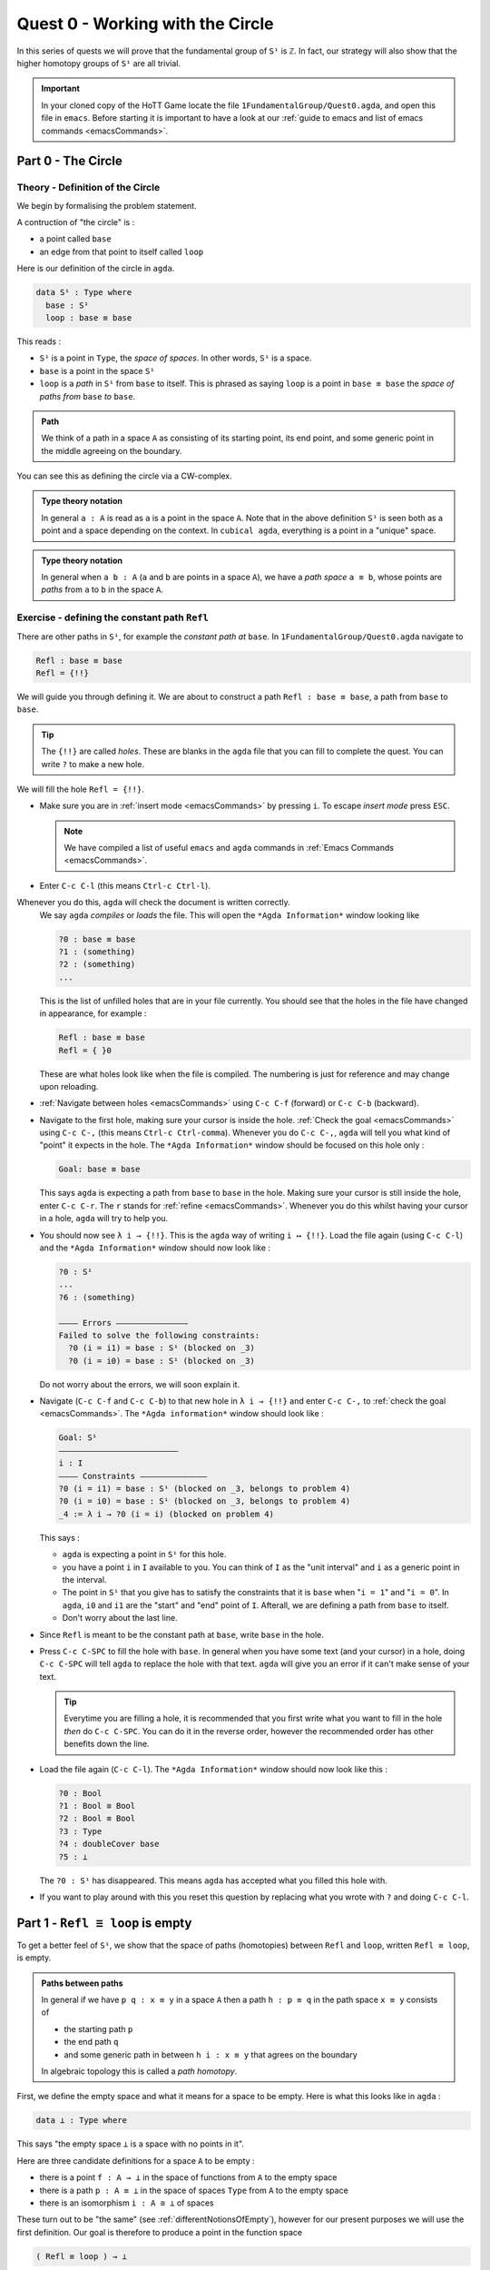 .. _quest0WorkingWithTheCircle:

*********************************
Quest 0 - Working with the Circle
*********************************

In this series of quests we will prove that the fundamental group
of ``S¹`` is ``ℤ``.
In fact, our strategy will also show that the higher homotopy groups of
``S¹`` are all trivial.

.. important::

   In your cloned copy of the HoTT Game locate the file
   ``1FundamentalGroup/Quest0.agda``,
   and open this file in ``emacs``.
   Before starting it is important to have a look at
   our :ref:`guide to emacs and list of emacs commands <emacsCommands>`.

.. _part0TheCircle:

Part 0 - The Circle
=====================================

Theory - Definition of the Circle
---------------------------------

We begin by formalising the problem statement.

A contruction of "the circle" is :

- a point called ``base``
- an edge from that point to itself called ``loop``

Here is our definition of the circle in ``agda``.

.. code-block:: agda

   data S¹ : Type where
     base : S¹
     loop : base ≡ base

.. image:: images/S1-final.gif
  :width: 1000
  :alt: S1

This reads :

* ``S¹`` is a point in ``Type``, the *space of spaces*.
  In other words, ``S¹`` is a space.
* ``base`` is a point in the space ``S¹``
* ``loop`` is a *path* in ``S¹`` from ``base`` to itself.
  This is phrased as saying ``loop`` is a point in ``base ≡ base``
  the *space of paths from* ``base`` *to* ``base``.

.. admonition:: Path

   We think of a path in a space ``A`` as consisting
   of its starting point, its end point,
   and some generic point in the middle
   agreeing on the boundary.

You can see this as defining the circle via a CW-complex.

.. admonition:: Type theory notation

   In general ``a : A`` is read as ``a`` is a point
   in the space ``A``.
   Note that in the above definition ``S¹`` is seen
   both as a point and a space depending on the context.
   In ``cubical agda``,
   everything is a point in a "unique" space.

.. admonition:: Type theory notation

   In general when ``a b : A``
   (``a`` and ``b`` are points in a space ``A``),
   we have a *path space* ``a ≡ b``,
   whose points are *paths* from
   ``a`` to ``b`` in the space ``A``.

Exercise - defining the constant path ``Refl``
----------------------------------------------

There are other paths in ``S¹``,
for example the *constant path at* ``base``.
In ``1FundamentalGroup/Quest0.agda`` navigate to

.. code-block:: agda

   Refl : base ≡ base
   Refl = {!!}

We will guide you through defining it.
We are about to construct a path ``Refl : base ≡ base``,
a path from ``base`` to ``base``.

.. tip::

   The ``{!!}`` are called *holes*.
   These are blanks in the ``agda`` file that you can fill
   to complete the quest.
   You can write ``?`` to make a new hole.

We will fill the hole ``Refl = {!!}``.

* Make sure you are in :ref:`insert mode <emacsCommands>` by pressing ``i``.
  To escape *insert mode* press ``ESC``.

  .. NOTE::

     We have compiled a list of useful ``emacs`` and ``agda`` commands in
     :ref:`Emacs Commands <emacsCommands>`.

* Enter ``C-c C-l`` (this means ``Ctrl-c Ctrl-l``).
Whenever you do this, ``agda`` will check the document is written correctly.
  We say ``agda`` *compiles*  or *loads* the file.
  This will open the ``*Agda Information*`` window looking like

  .. code-block::

     ?0 : base ≡ base
     ?1 : (something)
     ?2 : (something)
     ...

  This is the list of unfilled holes that are in your file currently.
  You should see that the holes in the file have changed in appearance,
  for example :

  .. code-block:: agda

     Refl : base ≡ base
     Refl = { }0

  These are what holes look like when the file is compiled.
  The numbering is just for reference and may change upon reloading.
* :ref:`Navigate between holes <emacsCommands>` using ``C-c C-f`` (forward)
  or ``C-c C-b`` (backward).
* Navigate to the first hole, making sure your cursor is inside the hole.
  :ref:`Check the goal <emacsCommands>` using ``C-c C-,`` (this means ``Ctrl-c Ctrl-comma``).
  Whenever you do ``C-c C-,``, ``agda`` will tell you what kind of "point" it expects in the hole.
  The ``*Agda Information*`` window should be focused on this hole only :

  .. code::

     Goal: base ≡ base

  This says ``agda`` is expecting a path from ``base`` to ``base`` in the hole.
  Making sure your cursor is still inside the hole, enter ``C-c C-r``.
  The ``r`` stands for :ref:`refine <emacsCommands>`.
  Whenever you do this whilst having your cursor in a hole,
  ``agda`` will try to help you.
* You should now see ``λ i → {!!}``.
  This is the ``agda`` way of writing ``i ↦ {!!}``.
  Load the file again (using ``C-c C-l``) and
  the ``*Agda Information*`` window should now look like :

  .. code-block::

     ?0 : S¹
     ...
     ?6 : (something)

     ———— Errors ———————————————
     Failed to solve the following constraints:
       ?0 (i = i1) = base : S¹ (blocked on _3)
       ?0 (i = i0) = base : S¹ (blocked on _3)

  Do not worry about the errors,
  we will soon explain it.

* Navigate (``C-c C-f`` and ``C-c C-b``) to that new hole in ``λ i → {!!}`` and
  enter ``C-c C-,`` to  :ref:`check the goal <emacsCommands>`.
  The ``*Agda information*`` window should look like :

  .. code-block::

     Goal: S¹
     —————————————————————————
     i : I
     ———— Constraints ——————————————
     ?0 (i = i1) = base : S¹ (blocked on _3, belongs to problem 4)
     ?0 (i = i0) = base : S¹ (blocked on _3, belongs to problem 4)
     _4 := λ i → ?0 (i = i) (blocked on problem 4)

  This says :

  * ``agda`` is expecting a point in ``S¹`` for this hole.
  * you have a point ``i`` in ``I`` available to you.
    You can think of ``I`` as the "unit interval"
    and ``i`` as a generic point in the interval.
  * The point in ``S¹`` that you give has to satisfy the constraints that
    it is ``base`` when "``i = 1``" and "``i = 0``".
    In ``agda``, ``i0`` and ``i1`` are the "start" and "end" point of ``I``.
    Afterall, we are defining a path from ``base`` to itself.
  * Don't worry about the last line.

* Since ``Refl`` is meant to be the constant path at ``base``,
  write ``base`` in the hole.
* Press ``C-c C-SPC`` to fill the hole with ``base``.
  In general when you have some text (and your cursor) in a hole,
  doing ``C-c C-SPC`` will tell ``agda`` to replace the hole with that text.
  ``agda`` will give you an error if it can't make sense of your text.

  .. tip::

     Everytime you are filling a hole,
     it is recommended that you first write what you want to fill
     in the hole *then* do ``C-c C-SPC``.
     You can do it in the reverse order,
     however the recommended order has other benefits down the line.

* Load the file again (``C-c C-l``).
  The ``*Agda Information*`` window should now look like this :

  .. code-block:: agda

     ?0 : Bool
     ?1 : Bool ≅ Bool
     ?2 : Bool ≡ Bool
     ?3 : Type
     ?4 : doubleCover base
     ?5 : ⊥

  The ``?0 : S¹`` has disappeared.
  This means ``agda`` has accepted what you filled this hole with.
* If you want to play around with this you reset this question
  by replacing what you wrote with ``?`` and doing
  ``C-c C-l``.

.. _part1ReflEquivLoopIsEmpty:

Part 1 -  ``Refl ≡ loop`` is empty
==================================

To get a better feel of ``S¹``,
we show that the space of paths (homotopies) between
``Refl`` and ``loop``, written ``Refl ≡ loop``, is empty.

.. admonition:: Paths between paths

   In general if we have ``p q : x ≡ y`` in a space ``A``
   then a path ``h : p ≡ q`` in the path space ``x ≡ y``
   consists of

   - the starting path ``p``
   - the end path ``q``
   - and some generic path in between ``h i : x ≡ y``
     that agrees on the boundary

   ..
     insert picture

   In algebraic topology this is called a *path homotopy*.

First, we define the empty space and what it means for a space to be empty.
Here is what this looks like in ``agda`` :

.. code-block:: agda

   data ⊥ : Type where

This says "the empty space ``⊥`` is a space with no points in it".

Here are three candidate definitions for a space ``A`` to be empty :

* there is a point ``f : A → ⊥``
  in the space of functions from ``A`` to the empty space
* there is a path ``p : A ≡ ⊥``
  in the space of spaces ``Type`` from ``A`` to the empty space
* there is an isomorphism ``i : A ≅ ⊥`` of spaces

These turn out to be "the same"
(see :ref:`differentNotionsOfEmpty`),
however for our present purposes we will use the first definition.
Our goal is therefore to produce a point in the function space

.. code-block:: agda

   ( Refl ≡ loop ) → ⊥

The authors of this series have thought long and hard
about how one would come up with the following argument.
Unfortunately, sometimes mathematics is in need of a new trick
and this was one of them.

.. admonition:: The trick

   We make a path ``p : true ≡ false``
   from the assumed path (homotopy) ``h : Refl ≡ loop`` by
   constructing a non-trivial ``Bool``-bundle over the circle,
   hence obtaining a map ``( Refl ≡ loop ) → ⊥``.

To elaborate :
``Bool`` here refers to the discrete space with two points ``true, false``.
We will create a map ``doubleCover : S¹ → Type`` that sends
``base`` to ``Bool`` and the path ``loop`` to
a non-trivial path ``flipPath : Bool ≡ Bool`` in the space of spaces.

.. image:: images/doubleCover-final.gif
  :width: 1000
  :alt: doubleCover

Viewing the picture vertically,
for each point ``x : S¹``,
we call ``doubleCover x`` the *fiber of* ``doubleCover`` *over* ``x``.
All the fibers look like ``Bool``, hence our choice of the name ``Bool``- \*bundle*.

.. admonition:: Homotopy type theory

   A path ``p : X ≡ Y`` between two *spaces* ``X Y : Type``
   (viewed as points in the space of spaces)
   can be visualised as follows :

   * Two spaces ``X`` and ``Y`` as end points.
   * For the generic point ``i : I`` in the interval
     ``p i : Type`` is a space that varies continuously with to respect to ``i``
     such that ``p 0`` is ``X`` and ``p 1`` is ``Y``.

   The continuity guarantees that each point along the path looks "the same".
   In particular the end points look "the same".

We will get a path from ``true`` to ``false``
in the fiber of ``doubleCover`` over ``base``
by "lifting the homotopy" ``h : Refl ≡ loop`` and
considering the end points of the "lifted paths".
``Refl`` will "lift" to a "constant path" and ``loop`` will "lift" to

.. image:: images/lifted_loops.png
  :width: 1000
  :alt: liftedPaths

Let's assume for the moment that we have ``flipPath`` already and
define ``doubleCover``.

* Make sure you are in :ref:`insert mode <emacsCommands>`.
* Navigate to the definition of ``doubleCover`` and make sure
  you have :ref:`loaded the file <emacsCommands>` with ``C-c C-l``.

  .. code-block:: agda

     doubleCover : S¹ → Type
     doubleCover x = {!!}

* :ref:`Navigate to the hole <emacsCommands>` and :ref:`check the goal<emacsCommands>`.
  It should look like

  .. code::

     Goal: Type
     ————————————————————
     x : S¹

  This says it is expecting a point in ``Type``, the space of spaces,
  i.e. it expects a space.
  We will first :ref:`case on x <emacsCommands>`
  by writing ``x`` in the hole and doing ``C-c C-c`` (``c`` for cases).
  You should now see two new holes :

  .. code-block:: agda

     doubleCover : S¹ → Type
     doubleCover base = {!!}
     doubleCover (loop i) = {!!}

  This means :
  ``S¹`` is made from a point ``base`` and an edge ``loop``,
  so a map out of ``S¹`` to a space is the same as choosing
  a point to map ``base`` to, and an edge to map ``loop`` to respectively.
  Since ``loop`` is a path from ``base`` to itself,
  its image must also be a path from the image of ``base`` to itself.
* :ref:`Navigate <emacsCommands>` to the first new hole and :ref:`check the goal<emacsCommands>`.
  We want to map ``base`` to the space ``Bool`` so
  write ``Bool`` in the hole, then do ``C-c C-SPC`` to :ref:`fill <emacsCommands>` it.
* :ref:`Navigate <emacsCommands>` to the second new hole and :ref:`check the goal<emacsCommands>`.
  Here ``loop i`` is a generic point in the path ``loop``,
  where ``i : I`` is a generic point of the "unit interval".
  We are assuming we have ``flipPath`` defined already
  and want to map ``loop`` to ``flipPath``,
  so ``loop i`` should map to a generic point in the path ``flipPath``.

  .. NOTE::

     We can use ``flipPath`` without completing the definition of ``flipPath``.

  Try filling the hole.
* Once you think you are done, :ref:`reload <emacsCommands>` the ``agda`` file with ``C-c C-l``
  and if it doesn't complain
  this means there are no problems with your definition.
  Compare your definition to that in ``1FundamentalGroup/Quest0Solutions.agda``
  to check that your definition is the one we want.
  To navigate to solutions file escape *insert mode* using ``ESC`` and do ``SPC f f``
  to find the file, see :ref:`emacsCommands`.
  Here is a definition that ``agda`` will accept, but is *not* what we need:

  .. raw:: html

     <p>
     <details>
     <summary>Bad definition</summary>

  .. code:: agda

     doubleCover : S¹ → Type
     doubleCover base = Bool
     doubleCover (loop i) = Bool

  .. raw:: html

     </details>
     </p>


Defining ``flipPath`` is quite involved and we will do so in the following part.

.. _part2DefiningFlipPathViaUnivalence:

Part 2 - Defining ``flipPath`` via Univalence
=============================================

In this part, we will define the path ``flipPath : Bool ≡ Bool``.
Recall the picture of ``doubleCover``.

.. _doubleCoverAnimation2:

.. image:: images/doubleCover-final.gif
  :width: 1000
  :alt: doubleCover

This means we need ``flipPath`` to correspond to
the unique non-identity permutation of ``Bool``
that flips ``true`` and ``false``.

The function
------------

We proceed in steps :

1. Define the function ``Flip : Bool → Bool``.
2. Promote this to an isomorphism ``flipIso : Bool ≅ Bool``.
3. We use *univalence* to turn ``flipIso`` into
   a path ``flipPath : Bool ≡ Bool``.
   The univalence axiom asserts that
   paths in ``Type`` - the space of spaces - correspond to
   homotopy-equivalences of spaces.
   As a corollary,
   we can make paths in ``Type`` from isomorphisms in ``Type``.

.. admonition:: Isomorphism and Univalence

   One with a topological mindset might worry if isomorphism means
   homeomorphism, homotopy equivalence, bijection or something else;
   one might even wonder what *continuity* is here.
   The answer is that this is *synthetic homotopy theory*,
   where

   - there is *no need for real numbers*
   - every map is continuous in the sense that they respect paths
   - an isomorphism ``A ≅ B`` is given by the data of

     - ``fun : A → B``
     - ``inv : B → A``
     - ``rightInv`` that says (extensionally) ``fun ∘ inv`` is homotopic to the identity,
       i.e. given any ``b : B`` we have a path ``fun ∘ inv b ≡ b``.
     - ``leftInv`` that says (extensionally) ``inv ∘ fun`` is homotopic to the identity.

     You might notice that the above looks like the classical
     definition of homotopy equivalence. (They turn out to be "the same".)
   - (corollary of univalence) any isomorphism can be turned into a path between spaces

* In ``1FundamentalGroup/Quest0.agda``, navigate to :

.. code-block:: agda

  Flip : Bool → Bool
  Flip x = {!!}

* Make sure you are in :ref:`insert mode<emacsCommands`.
* :ref:`Check the goal<emacsCommands>`.
  It should be asking for a point in ``Bool``,
  since we have already given it an ``x : Bool`` at the front.

.. tip::

   Whenever you encounter a new hole, you should first :ref:`check the goal<emacsCommands>`.

* Write ``x`` inside the hole,
  and :ref:`case <emacsCommands>` on ``x`` using ``C-c C-c`` with your cursor still inside.
  You should now see :

  .. code-block:: agda

    Flip : Bool → Bool
    Flip false = {!!}
    Flip true = {!!}

  This means :
  the space ``Bool`` is made of two points ``false, true`` and nothing else,
  so to map out of ``Bool`` it suffices
  to find images for ``false`` and ``true`` respectively.
* Since we want ``Flip`` to flip ``true`` and ``false``,
  fill the first hole with ``true`` and the second with ``false``.
* To check things have worked,
  try ``C-c C-d`` (``d`` stands for :ref:`deduce its space <emacsCommands>`).
  Then ``agda`` will ask you to input an expression.
  Enter ``Flip``.
  In the ``*Agda Information*`` window,
  you should see

  .. code-block:: agda

    Bool → Bool

  This means ``agda`` recognises ``Flip`` as a well-formulated term
  and is a point in the space of maps from ``Bool`` to ``Bool``.
* We can also ask ``agda`` to compute outputs of ``Flip``.
  Try ``C-c C-n`` (``n`` stands for :ref:`normalise <emacsCommands`),
  ``agda`` should again be asking for an expression.
  Enter ``Flip true``.
  In the ``*Agda Information*`` window, you should see ``false``, as desired.

.. _part2DefiningFlipPathViaUnivalenceTheIsomorphism:

The isomorphism
---------------

* :ref:`Navigate <emacsCommands>` to

  .. code-block:: agda

    flipIso : Bool ≅ Bool
    flipIso = {!!}

* :ref:`Refine <emacsCommands>` with ``C-c C-r``.
  You should now see

  .. code-block:: agda

    flipIso : Bool ≅ Bool
    flipIso = iso {!!} {!!} {!!} {!!}

* Given two spaces ``A`` and ``B``,
  ``iso`` (with respect to ``A`` and ``B``) belongs to the following space :

  .. code-block::

     iso : (fun : A → B) (inv : B → A)
           (rightInv : section fun inv) (leftInv : retract fun inv) →
           A ≅ B

  which says that ``iso`` will produce an isomorphism from ``A`` to ``B``
  given a map ``fun`` forwards and an inverse ``inv`` backwards,
  and points of the space ``section fun inv`` and ``retract fun inv``.
  Try to find out what ``section`` and ``retract`` are
  by doing ``C-c C-n`` and entering their respective names.
  They should respectively say that
  ``inv`` is a right and left inverse of ``fun``.

* :ref:`Check the first two holes <emacsCommands>`,
  ``agda`` should expect functions ``Bool → Bool``
  to go in both of them.
  This is because it is expecting a function and its inverse,
  respectively,
  so fill them with ``Flip`` and its inverse ``Flip``.
* Check the goal of the next two holes.
  They should be

  .. code-block::

    section Flip Flip

  and

  .. code-block::

     retract Flip Flip

* Add the following to your code (make sure you copy it exactly) :

  .. code-block:: agda

    flipIso : Bool ≅ Bool
    flipIso = iso Flip Flip {!!} {!!} where

      rightInv : section Flip Flip
      rightInv x = {!!}

      leftInv : retract Flip Flip
      leftInv x = {!!}

  Then :ref:`load <emacsCommands>` the file with ``C-c C-l``.
  If ``agda`` gives an error it could be due to

  1. missing spaces; ``agda`` is space sensitive
  2. wrong indentation before ``rightInv`` and ``leftInv``; ``agda`` is intentation sensitive
  3. missing the ``where`` in the second line.
  4. lower and upper case differences

  .. admonition:: where to use ``where``

     The ``where`` allows you to make definitions local to the current definition,
     in the sense that you will not be able to access
     ``rightInv`` and ``leftInv`` outside this proof.
     We will eventually fill the missing holes from before with ``rightInv`` and ``leftInv``.
     If you like you can also place the definitions of
     ``rightInv`` and ``leftInv`` before ``flipIso``.

  ..
     .. raw:: html

        <p>
        <details>
        <summary>Why did we add an ``x``? </summary>

     * To find out why we put ``rightInv x`` on the left you can try instead

        .. code:: agda

           flipIso : Bool ≅ Bool
           flipIso = iso Flip Flip {!!} {!!} where

              rightInv : section Flip Flip
              rightInv = {!!}

              leftInv : retract Flip Flip
              leftInv = {!!}

     * :ref:`Check the goal <emacsCommands>` of the hole ``rightInv = {!!}``
       and try using ``C-c C-r``.
       It should give you ``λ x → {!!}``.
       This says it's asking for something for each ``x : Bool``.
       (Recall that ``λ x → {!!}`` is the ``agda`` notation for
       ``x ↦ {!!}``.)
       If you check the goal you can find out what it wants
       and that you have available ``x : Bool``.
     * To do a proof for each ``x : Bool``, we can also just stick
       ``x`` before the ``=`` and do away with the ``λ`` like this :

       .. code-block:: agda

          flipIso : Bool ≅ Bool
          flipIso = iso Flip Flip {!!} {!!} where

             rightInv : section Flip Flip
             rightInv x = {!!}

             leftInv : retract Flip Flip
             leftInv = {!!}

     .. raw:: html

        </details>
        </p>

* :ref:`Check the goal <emacsCommands>` of the hole ``rightInv x = {!!}``.
  In the ``*Agda Information*`` window, you should see

  .. code-block:: agda

     Goal: Flip (Flip x) ≡ x
     —————————————————————————————————
     x : Bool

  This says ``rightInv`` should give for each ``x : Bool`` a path ``p : Flip (Flip x) ≡ x``.
  We gave an ``x : Bool`` in front, so the goal is simply to give a path ``p : Flip (Flip x) ≡ x``.
  Try to give such a path.

  .. raw:: html

     <p>
     <details>
     <summary>Hint</summary>

  You need to :ref:`case <emacsCommands>` on what ``x`` can be.
  Then for the case of ``false``,
  ``Flip (Flip false)`` should just be ``false`` by design,
  so you need to give a path from ``false`` to ``false``.

  The benefit of having ``x`` before the ``=``
  is that we can case on what ``x`` can be.
  This is called *pattern matching*.

  .. raw:: html

     </details>
     </p>

* Do the same for ``leftInv x = {!!}``.
* Fill in the missing goals from the original problem using ``rightInv``, ``leftInv``.
* If you got the definition right then ``agda``
  should not have any errors when you load using ``C-c C-l``.

The path
--------

* :ref:`Navigate <emacsCommands>` to

  .. code-block:: agda

    flipPath : Bool ≡ Bool
    flipPath = {!!}

* In the hole, write in ``isoToPath`` and refine with ``C-c C-r``.
  You should now have

  .. code-block:: agda

    flipPath : Bool ≡ Bool
    flipPath = isoToPath {!!}

  If you check the new hole, you should see that
  ``agda`` is expecting an isomorphism ``Bool ≅ Bool``.

  ``isoToPath`` is the function from the cubical library
  that converts isomorphisms between spaces
  into paths between the corresponding points in the space of spaces ``Type``.
* Fill in the hole with ``flipIso``
  and use ``C-c C-d`` to check ``agda`` is happy with ``flipPath``.
* Try to :ref:`normalise <emacsCommands>` ``pathToFun flipPath false``.
  You should get ``true`` in the ``*Agda Information*`` window.

  What ``pathToFun`` did is it took the path ``flipPath`` in the
  space of spaces ``Type`` and followed the point ``false``
  as ``Bool`` is transformed along ``flipPath``.
  The end result is of course ``true``,
  since ``flipPath`` is the path obtained from ``flip``!
  Try to follow what ``pathToFun`` does in the
  :ref:`animation<doubleCoverAnimation2>`.

  .. raw:: html

     <p>
     <details>
     <summary>``pathToFun``</summary>

  ``pathToFun`` is called ``transport`` in the cubical library.

  .. raw:: html

     </details>
     </p>


.. _part3LiftingPathsUsingDoubleCover:

Part 3 - Lifting paths using ``doubleCover``
============================================

By the end of this page we will have shown that
``refl ≡ loop`` is an empty space.
In ``1FundamentalGroup/Quest0.agda`` locate

.. code-block:: agda

   Refl≢loop : Refl ≡ loop → ⊥
   Refl≢loop h = ?

The cubical library has the result
``true≢false : true ≡ false → ⊥``
which says that the space of paths in ``Bool``
from ``true`` to ``false`` is empty.
We will assume it here and leave the proof as a side quest,
see :ref:`trueNequivFalse`.

* Load the file with ``C-c C-l`` and navigate to the hole.
  Write ``true≢false``
  (input ``\==n`` for ``≢``; see :ref:`emacsCommands`)
  in the hole and refine using ``C-c C-r``,
  ``agda`` knows ``true≢false`` maps to ``⊥`` so it automatically
  will make a new hole.
* Check the goal in the new hole using ``C-c C-,``
  it should be asking for a path from ``true`` to ``false``.

To give this path we need to visualise "lifting" ``Refl``, ``loop``
and the homotopy ``h : Refl ≡ loop``
along the Bool-bundle ``doubleCover``.
When we "lift" ``Refl`` - starting at the point ``true : doubleCover base`` -
it will still be a constant path at ``true``,
drawn as a dot ``true``.
When we "lift" ``loop`` - starting at the point ``true : doubleCover base`` -
it will look like

.. image:: images/lifted_loops.png
  :width: 1000
  :alt: liftedPaths

The homotopy ``h : Refl ≡ loop`` is "lifted"
(starting at "lifted ``Refl``")
to some kind of surface

.. image:: images/lifted_homotopy.png
  :width: 1000
  :alt: liftedHomotopy

According to the pictures the end point of the "lifted"
``Refl`` is ``true`` and the end point of the "lifted" ``loop`` is ``false``.
We are interested in the end points of each
"lifted paths" in the "lifted homotopy",
since this forms a path in the endpoint fiber ``doubleCover base``
from ``true`` to ``false``.

We can evaluate the end points of both "lifted paths" by using
something in the cubical library (called ``subst``) which we call ``endPt``.

.. code-block:: agda

   endPt : (B : A → Type) (p : x ≡ y) (bx : B x) → B y

.. NOTE::

   It says given a bundle ``B`` over space ``A``,
   a path ``p`` from ``x : A`` to ``y : A``, and
   a point ``bx`` above ``x``,
   we can get the end point of "lifted ``p`` starting at ``bx``".
   So let's make the function that takes
   a path from ``base`` to ``base`` and spits out the end point
   of the "lifted paths" starting at ``true``.

..
  insert image of endPt

.. code-block:: agda

   endPtOfTrue : (p : base ≡ base) → doubleCover base
   endPtOfTrue p = {!!}

- :ref:`Check the goal<emacsCommands>`.
  It should be asking for

  .. code::

     Goal: Bool
     —————————————————————————─
     p : base ≡ base
     ———— Constraints ———————————————
     ?0 (p = loop) = false : Bool
       (blocked on _29, belongs to problem 90)
     ?0 (p = Refl) = true : Bool (blocked on _29, belongs to problem 90)
     _40 := λ p i → endPtOfTrue (p i) (blocked on problem 90)

- We want to use ``endPt``, which can output something in the space ``B y``
  (as described above).
  In this case we want ``B y`` to be ``Bool``.
  ``agda`` is smart and can figure out how to use ``endPt`` :

  1. Type ``endPt`` into the hole and do ``C-c C-r``.
     .. tip::

        In general if the goal of the hole

        .. code::

           Goal: Y
           ————————————————————————
           f : X → Y
           ...

        is to find a point in a space ``Y``
        and you have a function ``f : X → Y`` then you can write ``f``
        in the hole and do ``C-c C-r``.

     You should see

     .. code:: agda

        endPtOfTrue : (p : base ≡ base) → doubleCover base
        endPtOfTrue p = endPt {!!} {!!} {!!}

  2. :ref:`Check these new holes<emacsCommands>`.
  3. Try to fill in these holes.

- Once you think you are done,
  you can verify our expectation that ``endPtOfTrue Refl`` is ``true``
  and ``endPtOfTrue loop`` is ``false`` using ``C-c C-n``.

Lastly we need to make the function ``endPtOfTrue``
take the path ``h : Refl ≡ loop`` to a path from ``true`` to ``false``.
In general if ``f : A → B`` is a function and ``p`` is a path
between points ``x y : A`` then we get a map ``cong f p``
from ``f x`` to ``f y``.
(Note that ``p`` here is actually a homotopy ``h``.)

.. code-block:: agda

   cong : (f : A → B) → (p : x ≡ y) → f x ≡ f y

We will define ``cong`` in a :ref:`side quest<definingCong>`
Using ``cong`` and ``endPtOfTrue`` you should be able to complete ``Quest0``.
If you have done everything correctly you can reload ``agda`` and see that
you have no remaining goals.
